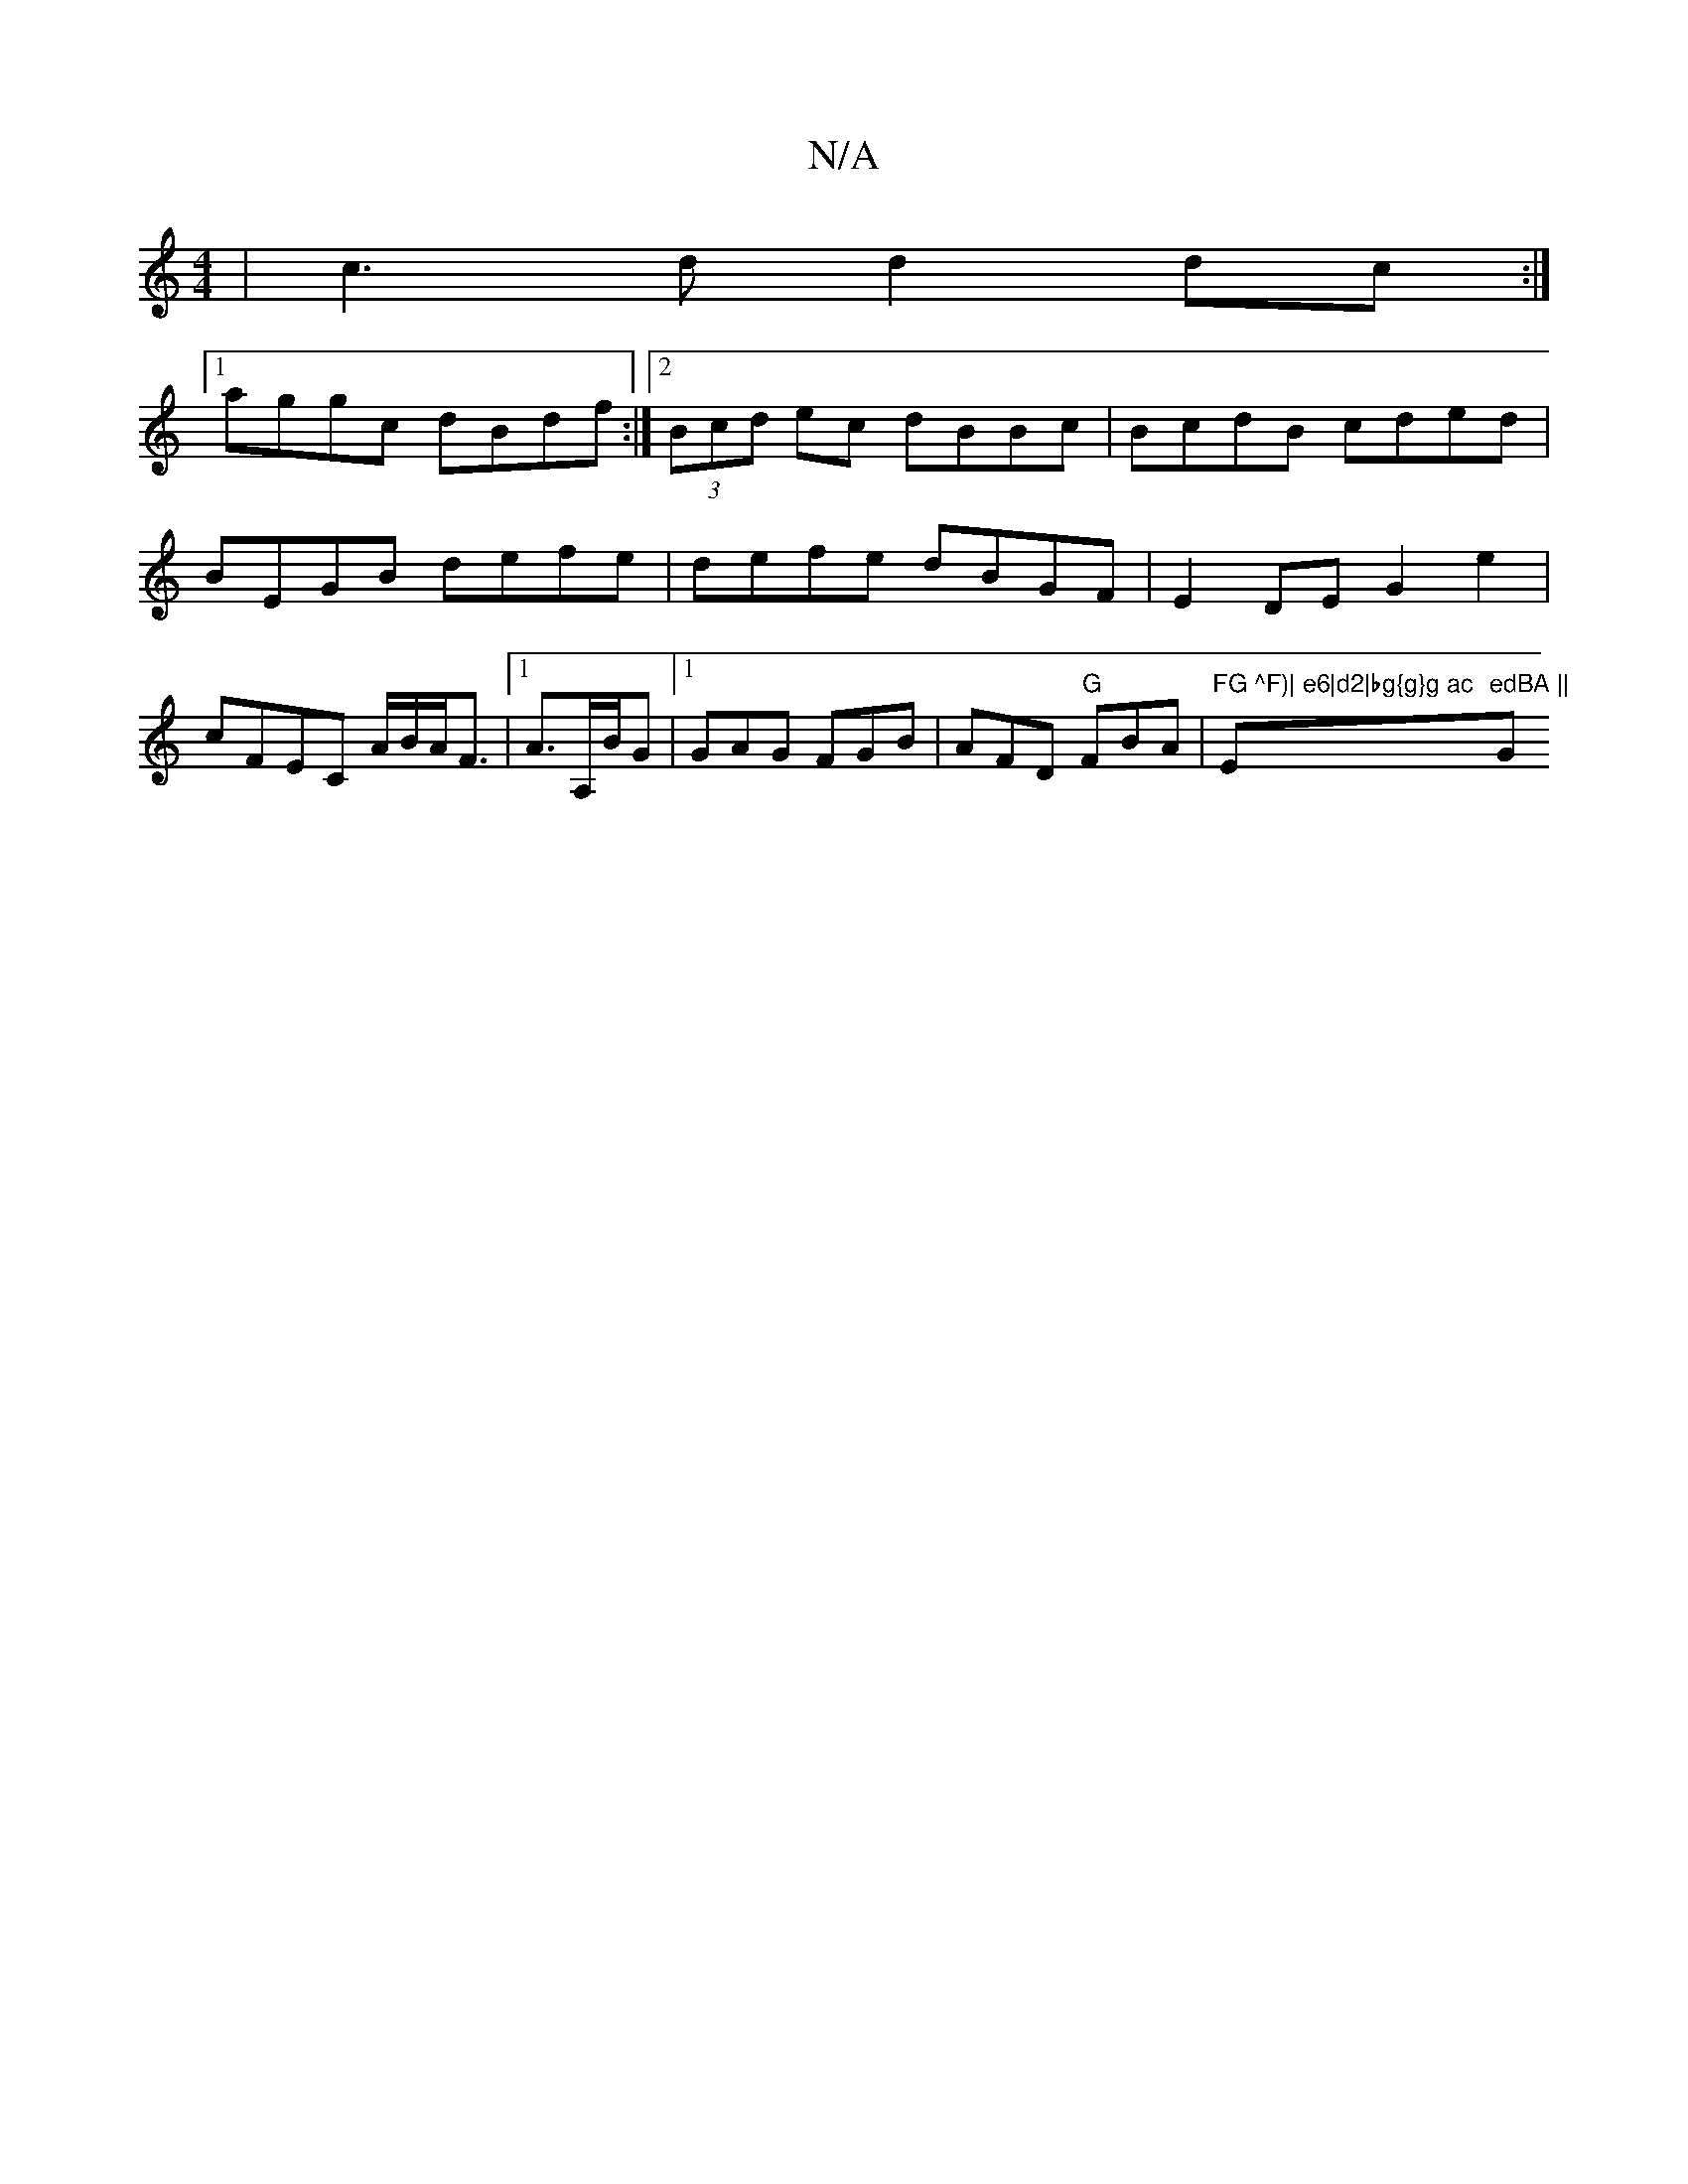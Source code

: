 X:1
T:N/A
M:4/4
R:N/A
K:Cmajor
|c3d d2dc:|
[1 aggc dBdf:|2 (3Bcd ec dBBc|BcdB cded | BEGB defe | defe dBGF | E2 DE G2 e2 | cFEC A/2B/2A/2F3/2|1 A3/2A,/2B/2G |1 GAG FGB | AFD "G"FBA |"FG ^F)| e6|d2|bg{g}g ac "Em"edBA ||"G"GGGD GA~G2